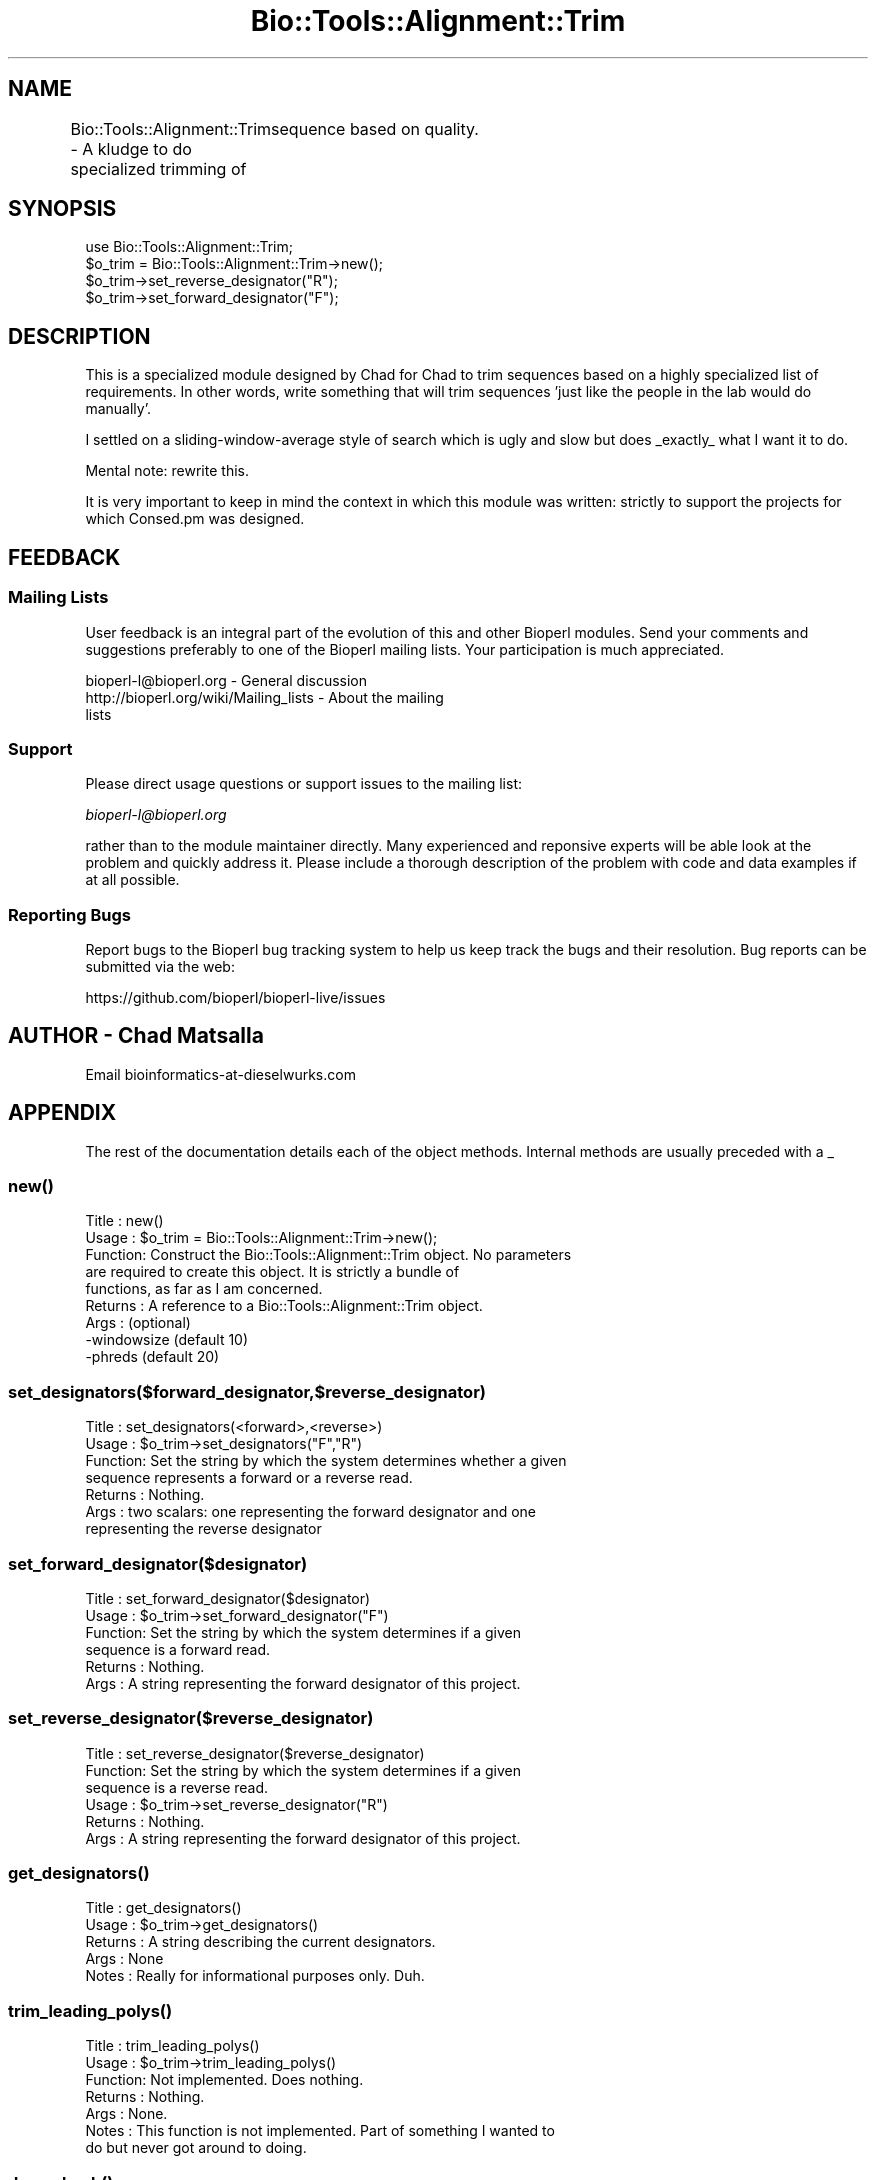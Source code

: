 .\" Automatically generated by Pod::Man 2.27 (Pod::Simple 3.28)
.\"
.\" Standard preamble:
.\" ========================================================================
.de Sp \" Vertical space (when we can't use .PP)
.if t .sp .5v
.if n .sp
..
.de Vb \" Begin verbatim text
.ft CW
.nf
.ne \\$1
..
.de Ve \" End verbatim text
.ft R
.fi
..
.\" Set up some character translations and predefined strings.  \*(-- will
.\" give an unbreakable dash, \*(PI will give pi, \*(L" will give a left
.\" double quote, and \*(R" will give a right double quote.  \*(C+ will
.\" give a nicer C++.  Capital omega is used to do unbreakable dashes and
.\" therefore won't be available.  \*(C` and \*(C' expand to `' in nroff,
.\" nothing in troff, for use with C<>.
.tr \(*W-
.ds C+ C\v'-.1v'\h'-1p'\s-2+\h'-1p'+\s0\v'.1v'\h'-1p'
.ie n \{\
.    ds -- \(*W-
.    ds PI pi
.    if (\n(.H=4u)&(1m=24u) .ds -- \(*W\h'-12u'\(*W\h'-12u'-\" diablo 10 pitch
.    if (\n(.H=4u)&(1m=20u) .ds -- \(*W\h'-12u'\(*W\h'-8u'-\"  diablo 12 pitch
.    ds L" ""
.    ds R" ""
.    ds C` ""
.    ds C' ""
'br\}
.el\{\
.    ds -- \|\(em\|
.    ds PI \(*p
.    ds L" ``
.    ds R" ''
.    ds C`
.    ds C'
'br\}
.\"
.\" Escape single quotes in literal strings from groff's Unicode transform.
.ie \n(.g .ds Aq \(aq
.el       .ds Aq '
.\"
.\" If the F register is turned on, we'll generate index entries on stderr for
.\" titles (.TH), headers (.SH), subsections (.SS), items (.Ip), and index
.\" entries marked with X<> in POD.  Of course, you'll have to process the
.\" output yourself in some meaningful fashion.
.\"
.\" Avoid warning from groff about undefined register 'F'.
.de IX
..
.nr rF 0
.if \n(.g .if rF .nr rF 1
.if (\n(rF:(\n(.g==0)) \{
.    if \nF \{
.        de IX
.        tm Index:\\$1\t\\n%\t"\\$2"
..
.        if !\nF==2 \{
.            nr % 0
.            nr F 2
.        \}
.    \}
.\}
.rr rF
.\"
.\" Accent mark definitions (@(#)ms.acc 1.5 88/02/08 SMI; from UCB 4.2).
.\" Fear.  Run.  Save yourself.  No user-serviceable parts.
.    \" fudge factors for nroff and troff
.if n \{\
.    ds #H 0
.    ds #V .8m
.    ds #F .3m
.    ds #[ \f1
.    ds #] \fP
.\}
.if t \{\
.    ds #H ((1u-(\\\\n(.fu%2u))*.13m)
.    ds #V .6m
.    ds #F 0
.    ds #[ \&
.    ds #] \&
.\}
.    \" simple accents for nroff and troff
.if n \{\
.    ds ' \&
.    ds ` \&
.    ds ^ \&
.    ds , \&
.    ds ~ ~
.    ds /
.\}
.if t \{\
.    ds ' \\k:\h'-(\\n(.wu*8/10-\*(#H)'\'\h"|\\n:u"
.    ds ` \\k:\h'-(\\n(.wu*8/10-\*(#H)'\`\h'|\\n:u'
.    ds ^ \\k:\h'-(\\n(.wu*10/11-\*(#H)'^\h'|\\n:u'
.    ds , \\k:\h'-(\\n(.wu*8/10)',\h'|\\n:u'
.    ds ~ \\k:\h'-(\\n(.wu-\*(#H-.1m)'~\h'|\\n:u'
.    ds / \\k:\h'-(\\n(.wu*8/10-\*(#H)'\z\(sl\h'|\\n:u'
.\}
.    \" troff and (daisy-wheel) nroff accents
.ds : \\k:\h'-(\\n(.wu*8/10-\*(#H+.1m+\*(#F)'\v'-\*(#V'\z.\h'.2m+\*(#F'.\h'|\\n:u'\v'\*(#V'
.ds 8 \h'\*(#H'\(*b\h'-\*(#H'
.ds o \\k:\h'-(\\n(.wu+\w'\(de'u-\*(#H)/2u'\v'-.3n'\*(#[\z\(de\v'.3n'\h'|\\n:u'\*(#]
.ds d- \h'\*(#H'\(pd\h'-\w'~'u'\v'-.25m'\f2\(hy\fP\v'.25m'\h'-\*(#H'
.ds D- D\\k:\h'-\w'D'u'\v'-.11m'\z\(hy\v'.11m'\h'|\\n:u'
.ds th \*(#[\v'.3m'\s+1I\s-1\v'-.3m'\h'-(\w'I'u*2/3)'\s-1o\s+1\*(#]
.ds Th \*(#[\s+2I\s-2\h'-\w'I'u*3/5'\v'-.3m'o\v'.3m'\*(#]
.ds ae a\h'-(\w'a'u*4/10)'e
.ds Ae A\h'-(\w'A'u*4/10)'E
.    \" corrections for vroff
.if v .ds ~ \\k:\h'-(\\n(.wu*9/10-\*(#H)'\s-2\u~\d\s+2\h'|\\n:u'
.if v .ds ^ \\k:\h'-(\\n(.wu*10/11-\*(#H)'\v'-.4m'^\v'.4m'\h'|\\n:u'
.    \" for low resolution devices (crt and lpr)
.if \n(.H>23 .if \n(.V>19 \
\{\
.    ds : e
.    ds 8 ss
.    ds o a
.    ds d- d\h'-1'\(ga
.    ds D- D\h'-1'\(hy
.    ds th \o'bp'
.    ds Th \o'LP'
.    ds ae ae
.    ds Ae AE
.\}
.rm #[ #] #H #V #F C
.\" ========================================================================
.\"
.IX Title "Bio::Tools::Alignment::Trim 3pm"
.TH Bio::Tools::Alignment::Trim 3pm "2014-08-23" "perl v5.18.2" "User Contributed Perl Documentation"
.\" For nroff, turn off justification.  Always turn off hyphenation; it makes
.\" way too many mistakes in technical documents.
.if n .ad l
.nh
.SH "NAME"
Bio::Tools::Alignment::Trim \- A kludge to do specialized trimming of
	sequence based on quality.
.SH "SYNOPSIS"
.IX Header "SYNOPSIS"
.Vb 4
\&  use Bio::Tools::Alignment::Trim;
\&  $o_trim = Bio::Tools::Alignment::Trim\->new();
\&  $o_trim\->set_reverse_designator("R");
\&  $o_trim\->set_forward_designator("F");
.Ve
.SH "DESCRIPTION"
.IX Header "DESCRIPTION"
This is a specialized module designed by Chad for Chad to trim sequences
based on a highly specialized list of requirements. In other words, write
something that will trim sequences 'just like the people in the lab would
do manually'.
.PP
I settled on a sliding-window-average style of search which is ugly and
slow but does _exactly_ what I want it to do.
.PP
Mental note: rewrite this.
.PP
It is very important to keep in mind the context in which this module was
written: strictly to support the projects for which Consed.pm was
designed.
.SH "FEEDBACK"
.IX Header "FEEDBACK"
.SS "Mailing Lists"
.IX Subsection "Mailing Lists"
User feedback is an integral part of the evolution of this and other
Bioperl modules. Send your comments and suggestions preferably to one
of the Bioperl mailing lists.  Your participation is much appreciated.
.PP
.Vb 3
\&  bioperl\-l@bioperl.org                  \- General discussion
\&  http://bioperl.org/wiki/Mailing_lists     \- About the mailing
\&lists
.Ve
.SS "Support"
.IX Subsection "Support"
Please direct usage questions or support issues to the mailing list:
.PP
\&\fIbioperl\-l@bioperl.org\fR
.PP
rather than to the module maintainer directly. Many experienced and 
reponsive experts will be able look at the problem and quickly 
address it. Please include a thorough description of the problem 
with code and data examples if at all possible.
.SS "Reporting Bugs"
.IX Subsection "Reporting Bugs"
Report bugs to the Bioperl bug tracking system to help us keep track
the bugs and their resolution.  Bug reports can be submitted via the
web:
.PP
.Vb 1
\&  https://github.com/bioperl/bioperl\-live/issues
.Ve
.SH "AUTHOR \- Chad Matsalla"
.IX Header "AUTHOR - Chad Matsalla"
Email bioinformatics\-at\-dieselwurks.com
.SH "APPENDIX"
.IX Header "APPENDIX"
The rest of the documentation details each of the object methods.
Internal methods are usually preceded with a _
.SS "\fInew()\fP"
.IX Subsection "new()"
.Vb 9
\& Title   : new()
\& Usage   : $o_trim = Bio::Tools::Alignment::Trim\->new();
\& Function: Construct the Bio::Tools::Alignment::Trim object. No parameters
\&           are required to create this object. It is strictly a bundle of
\&           functions, as far as I am concerned.
\& Returns : A reference to a Bio::Tools::Alignment::Trim object.
\& Args    : (optional)
\&           \-windowsize (default 10)
\&           \-phreds (default 20)
.Ve
.SS "set_designators($forward_designator,$reverse_designator)"
.IX Subsection "set_designators($forward_designator,$reverse_designator)"
.Vb 7
\& Title   : set_designators(<forward>,<reverse>)
\& Usage   : $o_trim\->set_designators("F","R")
\& Function: Set the string by which the system determines whether a given
\&        sequence represents a forward or a reverse read.
\& Returns : Nothing.
\& Args    : two scalars: one representing the forward designator and one
\&        representing the reverse designator
.Ve
.SS "set_forward_designator($designator)"
.IX Subsection "set_forward_designator($designator)"
.Vb 6
\& Title   : set_forward_designator($designator)
\& Usage   : $o_trim\->set_forward_designator("F")
\& Function: Set the string by which the system determines if a given
\&        sequence is a forward read.
\& Returns : Nothing.
\& Args    : A string representing the forward designator of this project.
.Ve
.SS "set_reverse_designator($reverse_designator)"
.IX Subsection "set_reverse_designator($reverse_designator)"
.Vb 6
\& Title   : set_reverse_designator($reverse_designator)
\& Function: Set the string by which the system determines if a given
\&        sequence is a reverse read.
\& Usage   : $o_trim\->set_reverse_designator("R")
\& Returns : Nothing.
\& Args    : A string representing the forward designator of this project.
.Ve
.SS "\fIget_designators()\fP"
.IX Subsection "get_designators()"
.Vb 5
\& Title   : get_designators()
\& Usage   : $o_trim\->get_designators()
\& Returns : A string describing the current designators.
\& Args    : None
\& Notes   : Really for informational purposes only. Duh.
.Ve
.SS "\fItrim_leading_polys()\fP"
.IX Subsection "trim_leading_polys()"
.Vb 7
\& Title   : trim_leading_polys()
\& Usage   : $o_trim\->trim_leading_polys()
\& Function: Not implemented. Does nothing.
\& Returns : Nothing.
\& Args    : None.
\& Notes   : This function is not implemented. Part of something I wanted to
\&        do but never got around to doing.
.Ve
.SS "\fIdump_hash()\fP"
.IX Subsection "dump_hash()"
.Vb 6
\& Title   : dump_hash()
\& Usage   : $o_trim\->dump_hash()
\& Function: Unimplemented.
\& Returns : Nothing.
\& Args    : None.
\& Notes   : Does nothing.
.Ve
.SS "trim_singlet($sequence,$quality,$name,$class)"
.IX Subsection "trim_singlet($sequence,$quality,$name,$class)"
.Vb 10
\& Title   : trim_singlet($sequence,$quality,$name,$class)
\& Usage   : ($r_trim_points,$trimmed_sequence) =
\&        @{$o_trim\->trim_singlet($sequence,$quality,$name,$class)};
\& Function: Trim a singlet based on its quality.
\& Returns : a reference to an array containing the forward and reverse
\&        trim points and the trimmed sequence.
\& Args    : $sequence : A sequence (SCALAR, please)
\&           $quality : A _scalar_ of space\-delimited quality values.
\&           $name : the name of the sequence
\&           $class : The class of the sequence. One of qw(singlet
\&                singleton doublet pair multiplet)
\& Notes   : At the time this was written the bioperl objects SeqWithQuality
\&        and PrimaryQual did not exist. This is what is with the clumsy
\&        passing of references and so on. I will rewrite this next time I
\&        have to work with it. I also wasn\*(Aqt sure whether this function
\&        should return just the trim points or the points and the sequence.
\&        I decided that I always wanted both so that\*(Aqs how I implemented
\&        it.
\&     \- Note that the size of the sliding windows is set during construction of
\&       the Bio::Tools::Alignment::Trim object.
.Ve
.SS "trim_doublet($sequence,$quality,$name,$class)"
.IX Subsection "trim_doublet($sequence,$quality,$name,$class)"
.Vb 10
\& Title   : trim_doublet($sequence,$quality,$name,$class) 
\& Usage   : ($r_trim_points,$trimmed_sequence) =
\&            @{$o_trim\->trim_singlet($sequence,$quality,$name,$class)};
\& Function: Trim a singlet based on its quality.
\& Returns : a reference to an array containing the forward and reverse
\& Args    : $sequence : A sequence
\&           $quality : A _scalar_ of space\-delimited quality values.
\&           $name : the name of the sequence
\&           $class : The class of the sequence. One of qw(singlet
\&                singleton doublet pair multiplet)
\& Notes   : At the time this was written the bioperl objects SeqWithQuality
\&        and PrimaryQual did not exist. This is what is with the clumsy
\&        passing of references and so on. I will rewrite this next time I
\&        have to work with it. I also wasn\*(Aqt sure whether this function
\&        should return just the trim points or the points and the sequence.
\&        I decided that I always wanted both so that\*(Aqs how I implemented
\&        it.
.Ve
.SS "chop_sequence($name,$class,$sequence,@points)"
.IX Subsection "chop_sequence($name,$class,$sequence,@points)"
.Vb 10
\& Title   : chop_sequence($name,$class,$sequence,@points)
\& Usage   : ($start_point,$end_point,$chopped_sequence) = 
\&        $o_trim\->chop_sequence($name,$class,$sequence,@points);
\& Function: Chop a sequence based on its name, class, and sequence.
\& Returns : an array containing three scalars:
\&        1\- the start trim point
\&        2\- the end trim point
\&        3\- the chopped sequence
\& Args    :
\&           $name : the name of the sequence
\&           $class : The class of the sequence. One of qw(singlet
\&                singleton doublet pair multiplet)
\&           $sequence : A sequence
\&           @points : An array containing two elements\- the first contains
\&                the start trim point and the second conatines the end trim
\&                point.
.Ve
.SS "_get_start($r_quals,$windowsize,$phreds,$offset)"
.IX Subsection "_get_start($r_quals,$windowsize,$phreds,$offset)"
.Vb 12
\& Title   : _get_start($r_quals,$windowsize,$phreds,$offset)
\& Usage   : $start_base = $self\->_get_start($r_windows,5,20);
\& Function: Provide the start trim point for this sequence.
\& Returns : a scalar representing the start of the sequence
\& Args    : 
\&        $r_quals : A reference to an array containing quality values. In
\&                context, this array of values has been smoothed by then
\&                sliding window\-look ahead algorithm.
\&        $windowsize : The size of the window used when the sliding window
\&                look\-ahead average was calculated.
\&        $phreds : <fill in what this does here>
\&        $offset : <fill in what this does here>
.Ve
.SS "_get_end($r_qual,$windowsize,$phreds,$count)"
.IX Subsection "_get_end($r_qual,$windowsize,$phreds,$count)"
.Vb 12
\& Title   : _get_end($r_qual,$windowsize,$phreds,$count)
\& Usage   : my $end_base = &_get_end($r_windows,20,20,$start_base);
\& Function: Get the end trim point for this sequence.
\& Returns : A scalar representing the end trim point for this sequence.
\& Args    : 
\&        $r_qual : A reference to an array containing quality values. In
\&                context, this array of values has been smoothed by then
\&                sliding window\-look ahead algorithm.
\&        $windowsize : The size of the window used when the sliding window
\&                look\-ahead average was calculated.
\&        $phreds : <fill in what this does here>
\&        $count : Start looking for the end of the sequence here.
.Ve
.SS "count_doublet_trailing_zeros($r_qual)"
.IX Subsection "count_doublet_trailing_zeros($r_qual)"
.Vb 8
\& Title   : count_doublet_trailing_zeros($r_qual)
\& Usage   : my $start_of_trailing_zeros = &count_doublet_trailing_zeros(\e@qual);
\& Function: Find out when the trailing zero qualities start.
\& Returns : A scalar representing where the zeros start.
\& Args    : A reference to an array of quality values.
\& Notes   : Again, this should be rewritten to use PrimaryQual objects.
\&        A more detailed explanation of why phrap puts these zeros here should
\&        be written and placed here. Please email and hassle the author.
.Ve
.SS "_sliding_window($r_quals,$windowsize)"
.IX Subsection "_sliding_window($r_quals,$windowsize)"
.Vb 9
\& Title   : _sliding_window($r_quals,$windowsize)
\& Usage   : my $r_windows = &_sliding_window(\e@qual,$windowsize);
\& Function: Create a sliding window, look\-forward\-average on an array
\&        of quality values. Used to smooth out differences in qualities.
\& Returns : A reference to an array containing the smoothed values.
\& Args    : $r_quals: A reference to an array containing quality values.
\&           $windowsize : The size of the sliding window.
\& Notes   : This was written before PrimaryQual objects existed. They
\&           should use that object but I haven\*(Aqt rewritten this yet.
.Ve
.SS "_print_formatted_qualities"
.IX Subsection "_print_formatted_qualities"
.Vb 5
\& Title   : _print_formatted_qualities(\e@quals)
\& Usage   : &_print_formatted_qualities(\e@quals);
\& Returns : Nothing. Prints.
\& Args    : A reference to an array containing quality values.
\& Notes   : An internal procedure used in debugging. Prints out an array nicely.
.Ve
.SS "_get_end_old($r_qual,$windowsize,$phreds,$count)"
.IX Subsection "_get_end_old($r_qual,$windowsize,$phreds,$count)"
.Vb 4
\& Title   : _get_end_old($r_qual,$windowsize,$phreds,$count)
\& Usage   : Deprecated. Don\*(Aqt use this!
\& Returns : Deprecated. Don\*(Aqt use this!
\& Args    : Deprecated. Don\*(Aqt use this!
.Ve
